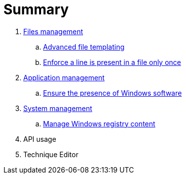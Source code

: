 = Summary

. link:files/README.adoc[Files management]
.. link:files/advanced-file-templating.adoc[Advanced file templating]
.. link:files/edition-one-line.adoc[Enforce a line is present in a file only once]
. link:application/README.adoc[Application management]
.. link:application/install-exe-or-msi.adoc[Ensure the presence of Windows software]
. link:system/README.adoc[System management]
.. link:system/manage-registry.adoc[Manage Windows registry content]
. API usage
. Technique Editor
